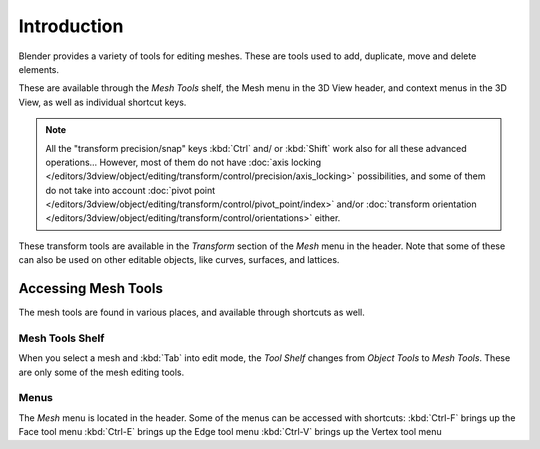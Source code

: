 
************
Introduction
************

Blender provides a variety of tools for editing meshes.
These are tools used to add, duplicate, move and delete elements.

These are available through the *Mesh Tools* shelf,
the Mesh menu in the 3D View header, and context menus in the 3D View,
as well as individual shortcut keys.

.. note::

   All the "transform precision/snap" keys :kbd:`Ctrl` and/ or :kbd:`Shift`
   work also for all these advanced operations... However, most of them do not have
   :doc:`axis locking </editors/3dview/object/editing/transform/control/precision/axis_locking>` possibilities,
   and some of them do not take into account
   :doc:`pivot point </editors/3dview/object/editing/transform/control/pivot_point/index>` and/or
   :doc:`transform orientation </editors/3dview/object/editing/transform/control/orientations>`
   either.

These transform tools are available in the *Transform* section of the
*Mesh* menu in the header.
Note that some of these can also be used on other editable objects, like curves, surfaces,
and lattices.


Accessing Mesh Tools
====================

The mesh tools are found in various places, and available through shortcuts as well.


Mesh Tools Shelf
----------------

When you select a mesh and :kbd:`Tab` into edit mode,
the *Tool Shelf* changes from *Object Tools* to *Mesh Tools*.
These are only some of the mesh editing tools.


Menus
-----

The *Mesh* menu is located in the header.
Some of the menus can be accessed with shortcuts:
:kbd:`Ctrl-F` brings up the Face tool menu
:kbd:`Ctrl-E` brings up the Edge tool menu
:kbd:`Ctrl-V` brings up the Vertex tool menu

